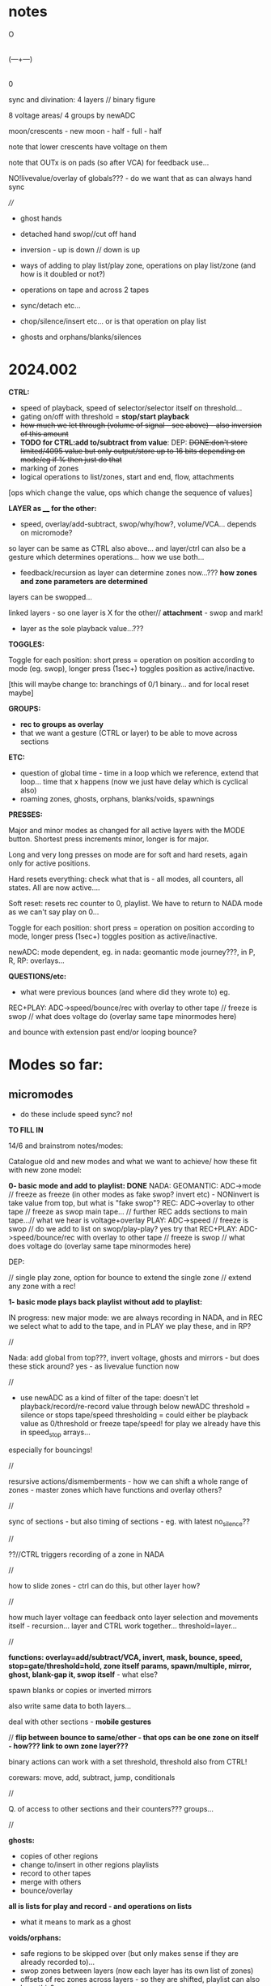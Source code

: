 #+OPTIONS: num:nil
#+OPTIONS: toc:nil

* notes 

    O
    |
(---+---)
    |
    0

sync and divination: 4 layers // binary figure

8 voltage areas/ 4 groups by newADC

moon/crescents - new moon - half - full - half 

note that lower crescents have voltage on them

note that OUTx is on pads (so after VCA) for feedback use...

NO!livevalue/overlay of globals??? - do we want that as can always hand sync

////

- ghost hands
- detached hand swop//cut off hand
- inversion - up is down // down is up

- ways of adding to play list/play zone, operations on play list/zone (and how is it doubled or not?)
- operations on tape and across 2 tapes
- sync/detach etc...
- chop/silence/insert etc... or is that operation on play list
- ghosts and orphans/blanks/silences

* 2024.002

*CTRL:*
- speed of playback, speed of selector/selector itself on threshold...
- gating on/off with threshold =  *stop/start playback*
- +how much we let through (volume of signal - see above) - also inversion of this amount+
- *TODO for CTRL:add to/subtract from value*: DEP: +DONE:don't store limited/4095 value but only output/store up to 16 bits depending on mode/eg if % then just do that+
- marking of zones
- logical operations to list/zones, start and end, flow, attachments

[ops which change the value, ops which change the sequence of values]

*LAYER as ____ for the other:*

- speed, overlay/add-subtract, swop/why/how?, volume/VCA... depends on micromode?

so layer can be same as CTRL also above... and layer/ctrl can also be a gesture which determines operations... how we use both...

- feedback/recursion as layer can determine zones now...??? *how zones and zone parameters are determined*

layers can be swopped...

linked layers - so one layer is X for the other// *attachment* - swop and mark!

- layer as the sole playback value...???

*TOGGLES:*

Toggle for each position: short press = operation on position according to mode (eg. swop), longer press (1sec+) toggles position as active/inactive.

[this will maybe change to: branchings of 0/1 binary... and for local reset maybe]

*GROUPS:*

- *rec to groups as overlay*
- that we want a gesture (CTRL or layer) to be able to move across sections

*ETC:*

- question of global time - time in a loop which we reference, extend that loop... time that x happens (now we just have delay which is cyclical also)
- roaming zones, ghosts, orphans, blanks/voids, spawnings

*PRESSES:*

Major and minor modes as changed for all active layers with the MODE button.
Shortest press increments minor, longer is for major.

Long and very long presses on mode are for soft and hard resets, again only for active positions.

Hard resets everything: check what that is - all modes, all counters, all states. All are now active....

Soft reset: resets rec counter to 0, playlist. We have to return to NADA mode as we can't say play on 0...

Toggle for each position: short press = operation on position according to mode, longer press (1sec+) toggles position as active/inactive.

newADC: mode dependent, eg. in nada: geomantic mode journey???, in P, R, RP: overlays...

*QUESTIONS/etc:*

- what were previous bounces (and where did they wrote to) eg.

REC+PLAY: ADC->speed/bounce/rec with overlay to other tape // freeze is swop // what does voltage do (overlay same tape minormodes here)

and bounce with extension past end/or looping bounce?

* Modes so far:

** micromodes

- do these include speed sync? no!

*TO FILL IN*

14/6 and brainstrom notes/modes:

Catalogue old and new modes and what we want to achieve/ how these fit with new zone model:

*0- basic mode and add to playlist: DONE*
NADA: GEOMANTIC: ADC->mode // freeze as freeze (in other modes as fake swop? invert etc) - NONinvert is take value from top, but what is "fake swop"?
REC: ADC->overlay to other tape // freeze as swop main tape... // further REC adds sections to main tape...// what we hear is voltage+overlay
PLAY: ADC->speed // freeze is swop // do we add to list on swop/play-play? yes try that
REC+PLAY: ADC->speed/bounce/rec with overlay to other tape // freeze is swop // what does voltage do (overlay same tape minormodes here)

DEP:

// single play zone, option for bounce to extend the single zone // extend any zone with a rec!

*1- basic mode plays back playlist without add to playlist:*

IN progress: new major mode: we are always recording in NADA, and in
REC we select what to add to the tape, and in PLAY we play these, and
in RP?

//

Nada: add global from top???, invert voltage, ghosts and mirrors - but does these stick around? yes - as livevalue function now

//

- use newADC as a kind of filter of the tape: doesn't let playback/record/re-record 
  value through below newADC threshold = silence or stops tape/speed
  thresholding = could either be playback value as 0/threshold or
  freeze tape/speed! for play we already have this in speed_stop arrays...

especially for bouncings!

//

resursive actions/dismemberments - how we can shift a whole range of zones - master zones which have functions and overlay others?

//

sync of sections - but also timing of sections - eg. with latest no_silence??

//

??//CTRL triggers recording of a zone in NADA

//

how to slide zones - ctrl can do this, but other layer how?

//

how much layer voltage can feedback onto layer selection and movements itself - recursion... layer and CTRL work together... threshold=layer...

//

*functions: overlay=add/subtract/VCA, invert, mask, bounce, speed, stop=gate/threshold=hold, zone itself params, spawn/multiple, mirror, ghost, blank-gap it, swop itself* - what else?

spawn blanks or copies or inverted mirrors

also write same data to both layers...

deal with other sections - *mobile gestures*

// *flip between bounce to same/other - that ops can be one zone on itself - how??? link to own zone layer???*

binary actions can work with a set threshold, threshold also from CTRL!

corewars: move, add, subtract, jump, conditionals

//

Q. of access to other sections and their counters??? groups...

//

*ghosts:*
- copies of other regions
- change to/insert in other regions playlists
- record to other tapes
- merge with others
- bounce/overlay 

*all is lists for play and record - and operations on lists*  
- what it means to mark as a ghost

*voids/orphans:*
- safe regions to be skipped over (but only makes sense if they are already recorded to)...
- swop zones between layers (now each layer has its own list of zones)
- offsets of rec zones across layers - so they are shifted, playlist can also have this?
- blanked areas - areas which are returned to 0 so we can write anew to them - new conception...

//

each section has: tape 1- each tape has -> list of zones // -> pointer to operations on list of zones...???
                       2-
//

from old playlist modes to rework for zones: P: adds to playlist and selection is within that - as in we zoom through
each element of playlist for start and end, can be recursive? adding
to itself and overwriting... how that works as it might span several
elements... and then these are all added?

//

CTRL selects when we bounce to other - threshold - other counter is running (sans overlay) or not

//

parallels rec and play zones - each play adds a zone (but where?)

//

We could pull out REC and NADA as these have no modes (but in REC we have double and other rec options, also if we reset)

as in REC we have no feedback on what we do. so it must be simple... but how we could signify a RESET there in further modes, to start again and not to add to!?

First mode (after full RESETT) is just record, no speed, and is always reset REC in this mode - but then we can leave it...

Then we change after that...

*So modes overlay and change what we have already recorded gesturally - but how can we move back or forwards through modes?? or is just fwd*

//older modes - also how we rework idea of sync of rec and overlay, live slidings and holds:

DONE5- [79]? - overlay one repeating section with different overlays REWORK mode 79, we can store original loop there(where?), and expand overlay in top bits ???*
so we store loop in bottom (so rec stays same) and expanding overlay is up to max length. decide what to do with speed but attempt as basic speed

- added but seems like playback 2 layers go out of sync TODO:this could also be exploited eg. freeze freezes/holds playback of overlay or we have 2 different speeds)*
we already have stopping/restarting with toggle here,,, but not *the 2 different speeds/how???*

- *modeX: record to both top and bottom and switch in play/overlay modes between - different lengths for each, merge, unmerge?*

- *we start to repeat say first section (or a defined island) and repeated overlay this on same tape! - overlay zone or parts of zone onto same layer*

- overlays: long and repeating overlay into one fixed section of playback (zone), loop overlay into fixed section of different lengths

* speculative/divination ideas

The geomantic figure Via, or “Way”. This figure has all elements
active, revealing its dynamic nature; its linear form resembles a
road, at the changes afoot due to time and circumstance. It takes and
transforms every other figure and force into its opposite. It is a
figure of complete change, upheaval, and reversal; it is good with bad
figures and bad with good figures, though it is considerably more
favorable in matters requiring total reassessment and journeys of any
kind. It often shows a solitary time and path, between homes, cities,
and worlds.

- moons from the top

*how can VIA be informed by concepts of AION and CHRONOS - divisibility of time/no present and all present/all depth*

- that now we have simultaneity of zones, sequential time and time of zone delay, ghost times

- divination methods, concepts of time: Franz(VF) and synchronicity-divination /Deleuze - aion and chronos
- how to implement scattering across space and time?

and from VF: 

So all these symbolic references to the meeting of those two worlds
seem to show that the world of time and the world of acausal
orderedness outside time, are two incompatible systems that cannot be
put together but are complementary. They are, that is, more than
complementary they are incompatible and we cannot imagine how they are
linked to each other, which is probably also the reason why we cannot
establish any law of synchronicity, for then the wheels would have to
be coordinated in a certain way.

The only place where the two systems link is at the hole in the centre, which means that they link in a nowhere, or in a hole.
This mysterious hole between the two worlds is in a one-sided way also represented in the Chinese incense clock.

These are the ghosts and orphans, the zones.

* HW/timing

- HW Connectors upper and lower:
SL 2X40G SMD2,54
BL 2X50G7 2,54	

- divider: 470K // another value now we have 12V

- filter: 15K and 47nF = 220 Hz (did we decide against 50Hz filter?)

- software: main divider of 24: 21 seconds recording length

- Latest all working but make sure we fix to MMBT3906 in BOM/assembly!

* TODO:

- DONEUPDATE all notes for HW, speeds and basic mode, plan of action!
- DONEre-test all VCA, noise and voltages
- DONEnew finger tests - Kaffe: triggers, length of trigger, new voltage?

- DONEnew speed mode to test
- DONEcondense and print older/newer notes/here
- DONEdefine basic HW and timing, filters below

- DONEdefine minor modes 
////PLAN

DONE- define and test basic mode: 20/2 
- *add/catalogue all modes - translate previous major modes into new scheme*
- test suggested new modes with/without minor modes
- wrap together

** minor modes in each state //these are not bits or bits as say options not binary

So minor modes define use of toggle, speed, newADC for major modes...

Nada: add global from top, invert voltage, ghosts and mirrors - but does these stick around? yes - as livevalue function now
Rec:
Play:
RP:

new: ghosts and mirrors for all:define these/how they operate

So each section can set a minormode which could also stick around - eg. NADA minors handle how we deal with voltages...

*** Speeds = P, RP

- sync speeds to top newADC or not
- 4 types speed: logspeed and logfast, + new logfast_stop and logspeed_stop

*** etc? 

- R,P,RP: to reset or not
- ALL@ sensitivity?
- RP: *overlay: extend overlay past end of recording = extend zone*
- R,P,RP: detach/unsync (how that happens - as it needs to unsync to a time - so ie. re-sync to say Freeze) - options for what freeze toggle does in certain modes
// detach is not really minormode...
detach would be to stop/start/move play/rec head... with freeze/toggle or with newADC

see: strip for overlay options there - and how those change with 2 tapes?

also as minormodes modify the major mode so they depend on this!

*** types of overlay

	    if (overoverlay==0){ //usual - now swopped for >
	      if (real[daccount]>values[daccount]) values[daccount]=real[daccount]; // only if is more than
	    }
	    else if (overoverlay==1){ // mod
	      values[daccount]+=real[daccount];
	      if (values[daccount]>4095) values[daccount]=4095;
	    }
	    else if (overoverlay==2){
	      values[daccount]+=real[daccount];
	      values[daccount]=values[daccount]%4096;
	    }
	    else if (overoverlay==3){
	      subs=values[daccount]-real[daccount];
	      values[daccount]=abs(subs);
	    }

*** older and expanding

- what minormodes we have so far? in [0]?

	//Rec - 
	
	//R+P: overlay
	overoverlay=((overminor>>1)&3); // 4 types of overlay
	overrec=((overminor>>3)&3); // types of recorded overlay 
	+overspeedmod=((overminor>>5)&1);// as playspeedmod+
	+ now it would have speeds also as play: 2 types speed: logspeed and logfast  

	//Play
	playoverlay=((playminor>>1)&3); // 4 types of live overlay
	playspeed=((playminor>>3)&1); // 2 types speed: logspeed and logfast  
	+playfreeze=((playminor>>4)&1); // 2 types freeze+
	+playspeedmod=((playminor>>5)&2);  // 2 types:  add recorded speed to real, of if real> // but this was for recorded speed only+


** CATALOGUE suggested major modes to implement and test

- DONE:xMode0:basic mode above+DONE - in testing
- *IN progress: new major mode: we are always recording in NADA, and in REC we select what to add to the tape, and in PLAY we play these, and in RP?*

most important is to have ability to rework what we just did live...
selection is key question

- use newADC as a kind of filter of the tape: doesn't let playback/record/re-record 
  value through below newADC threshold = silence or stops tape/speed
  thresholding = could either be playback value as 0/threshold or
  freeze tape/speed! for play we already have this in speed_stop arrays...

*eg.newADC sets a zone which can be defined (how?)*

- removal when not pressed newADC - again if is in R, P or RP...
- mode which removes silence...
- see 21/12/2023 below: - one tap: loop selection. next tap /next tap: add now marked section to playlist // how do we make selection? 3 taps?
----- port all previous mode ideas to new layer approach
- manipulations from notebook notes of layers and playlists
- properties of each position, layer and playlist and how these can be changed towards displacement and slippage eg. how we slip one tape across the other in RP mode
- like rehearsal and becomes active on press - hear what would happen if?
- writing over its own tape in specific areas - see islands - also overlay on itself and onto the other playback of itself
- ghosts and mirrors
- cutting and slicing/bouncing how?
- toggle recursive actions on the playlist...

** start to define new approach// see latest notebook and diary notes below // also for manual

States are: N, R, P, RP (enum)
Active position/voltage can change state and minor/major modes and undergo full and soft resets. Inactive position stays in its mode (eg. plays) until active/changes
There are two tapes (0 and 1) for each position 
x[[[There is a list of playbacks for each position which reference start and end on a tape, and which tape (0 or 1)
x[[[Rec just adds to end of tape/wrapping round until soft reset
Major modes are ported in and allow for recursive/fractal dismemberments and dislocations...
x[[[Pressing newADC in NADA zooms us into a new major mode (geomantic operation)

Each state has its own minormode +but+ and so do majormodes +apply to all states for each position+

Major and minor modes as changed for all active layers with the MODE button.
Shortest press increments minor, longer is for major.

Long and very long presses on mode are for soft and hard resets, again only for active positions.

Hard resets everything: check what that is - all modes, all counters, all states. All are now active....

Soft reset: resets rec counter to 0, playlist. We have to return to NADA mode as we can't say play on 0...

Toggle for each position: short press = operation on position according to mode, longer press (1sec+) toggles position as active/inactive.

newADC: mode dependent, eg in nada: geomantic mode journey, in P, R, RP: overlays...

////older

Minor modes // and they stay// are changed in all state... so each state adds its own options...
//NON!
N: how we handle voltages: add global from top, invert voltage, ghosts and mirrors(?), sensitivity?
R: only reset R or not on entry into R + N options // or leave that reset... // for newADc also type of overlay
P, RP: 4 types of live overlay, speedarrays
RP: 4 types of recorded overlay 

//older summary
- 2 tapes
- list of playbacks/gestures: list references layer (0 or 1): how do we manipulate list? 
- rec just adds to end of tape/wrapping round until full reset
- no recording of speed just of the effects of speed
- all minormodes: which ones stay across each state
- do we record newADC gestures?   
- activation/press per section of sections so maybe R,P, RP and M(mode sel) are not global!

** playing notes/ideas 22/2+

- hard to remember which is active or inactive ... would be nice to find a way to just be able to record one section on its own like instantly and not add to
local recording??? without active/inactive... in loop/rec mode where always records...

like mode is REC and local toggle starts and stops that (instead of active/inactive) but what of minormode and mode changes which depend on active/inactive

- DONEfull reset should work regardless of active or not and resets to active...

- how to say keep a steady offset overlay... (would be like freeze but...)

- to be able to kill one section - erase/reset only one part (i guess through not de-activating all - *shortcut to activate/deactivate all???*)

- minormodes seem to work - test again

** finishing 1/7+

What we have so far:

- Infrastructure tested:

- R_basic adding, P_basic
- sensitivity on micromode

- Modes we have:

uint32_t (*Nfunc[2])(uint32_t d, uint32_t V_options)={N_basic};
uint32_t (*Rfunc[4])(uint32_t d, uint32_t V_options, uint32_t* R_options)={R_basic, R_addlodges, R_addlodges_nosilence, R_addlodges_silence};
uint32_t (*RPfunc[2])(uint32_t d, uint32_t V_options, uint32_t* P_options, uint32_t* R_options, uint32_t RP_options)={RP_basic};
uint32_t (*Pfunc[2])(uint32_t d, uint32_t V_options, uint32_t* P_options)={P_basic};

- To implement:

- Questions: 

- of complexity of micromodes per layer/mode, of active/inactive... more playable scheme...
- *of levels of feedback (via. playback) and dying out in feedback (with some overlayRP): but if we say have no_silence overlay/rewrite in RP???*

* diary notes

Abstracted-> a series of processes on incoming voltage subjected to ctrl by voltage...

TODO/general July 2024:

- re-test all infrastructure
- test active/inactive and: modes, micromodes, layers, options per layer and per mode
- test new R modes - leave and come back in, overlap length

interface notes:

N/R: no feedback, manipulate R lodges. Q of entry 
RP/P: P lodges, R lodges. Q of entry 

levels:

toggle: swop/reset
toggle+modifier: state(N/RP), mode, micromode [mode/micromode->advance]
toggle+CTRL: params on zones -> P or R zones
CTRL+modifier: ???  CTRL is local to 2 sections - can also be micromode/mode advance or params on zones...

- access to each individual section / active/inactive or just 2 states N/R, RP/P
- groups
- multiple layers and branches (we have 2 and 24 lodges)
- modes and micromodes per section (and micromodes per layer?)
- how we can define control
- attachments for ecah lodge

////////////////////////TODO:

- DONE:can we genericise reclodge and reclodgeRP?? Q of end and realend... and RP in general*

eg. P is:     
// copy in rec zones to play zones  // or we can have new play zones...
// swop layers
// playlodge
// deal with what is output

R is in general:
// swops
// specify lodges on entry
// reclodge

RP is: 
// deal with prev lodges on entry
// copy in rec zones to play zones  // or we can have new play zones...
// swop layers
// playlodge
// reclodge
// deal with what is output

** 12/7 // 13/7

now we have reclodges and playlodges to save memory...

DONE?/TEST?TODO: break up reclodge so is not inside R_addlodge_silence: if value>

- added attachment function f[dacc].rl[0].lodges[y].function - we need to set and reset this... // can also be used for playlodges

DONEbut where do we set this - in addlodge, extendlodge we pass in function

so each lodge also has // see notes:

speedfrom/speed for playlodges only
overlaytype? at the moment overlay is micromode for each section/layer
bouncefrom->just for rec lodges???
currentval -> used for speedfrom and CTRL via lodge is assigned in playlodge and used in playlodge for eg. speed...
attachment function and attachment linkage... eg. function uses incoming value or currentvalue of lodge X

+ value --> parameter of a zone/lodge (is this outside the lodge)

[in CD we have attachment? how? matrix of settings...]

///

*what if we enter RP with no zones?*

///

*functions: overlay=add/subtract/VCA, invert, mask, bounce, speed, stop=gate/threshold=hold, zone itself params, spawn/multiple, mirror, ghost, blank-gap it, swop itself* - what else?

which "functions" belong to playlodge, reclodge (or both)?

playlodge: speedfrom, what is overlay (live?), gate, zone params

reclodge: bouncefrom (which zone/layer, if not), gate, zone params, mirror?

and functions which belong to adding of lodges: spawn/multiply, ghost, blank

where does swop_itself belong?


** 10/7

- DONE/test: abstract out eg. add_lodge to functions // but still too complex,,, to divide add_lodges and rec/play lodges -- and functional attachment

eg. trial code for: zone X has its speed from zone Y CTRL layer (playlodge) - but we split V and CTRL in playlodge...

and can be CTRL live or layer....

*or no attachment and is just current value ???*

add/subtract/VCA/invert - is in overlayx,
speed: and what of speed that we play back CTRL
stop/gate/hold: flag? - option or function... eg. if VAL>LOWVAL return 1 for start/stop, or just return 1 always plays


feedback of zone params: interior to function

is this in playlodge/reclodge - where we get these parameters from?

////
 
how to abstract out interface and abstraction/function (for a generic voltage processor)

- outline functional attachment??? eg. zone X bounces to zone Y

list functions we have somewhere/above:

*functions: overlay=add/subtract/VCA, invert, mask, bounce, speed, stop=gate/threshold=hold, zone itself params, spawn/multiple, mirror, ghost, blank-gap it, swop itself* - what else?

spawn blanks or copies or inverted mirrors

also write same data to both layers...

deal with other sections - *mobile gestures*

// *flip between bounce to same/other - that ops can be one zone on itself - how??? link to own zone layer???*


//

- *CODE/TEST: enable global/local - if we press one of middle buttons during/simultaneous local toggle*

see latest notebook notes - to test presses

** 9/7

- refine/define swop: masterL - as what is played/recorded to lower/upper

why is so confusing

LOWER: layer[0] zones - play/rec as V
UPPER: layer[1] zones - play/rec as CTRL 

so what we swop... is value (V/CTRL), or which is written to lower or upper.

---> how this could work? write test code for this...

if mode is held  heldon> && we are past LOWVAL - write test code: 

if (heldon && helder>8 && real[d]>LOWVAL) values[d]=4095; // working...

//

so if we have say section x active with >LOWVAL then a press on mode will inc mode for that section.. (what of micromodes?)

- that need to figure out what middle buttons do vs. toggle also and V, CTRL, layer2:

toggle: state (N/RP), local reset (short, long) ???

///length of X or simultaneous press propels through micromode/mode for each state/layer

CTRL/layer: advance/speed etc...

  O - was mode...
O   O - left right markers??? - branchings???

- *what we need: independent controls for state, mode and micromode (toggle), reset (all, soft), swop layer, selections of zones, params*

- Q. of latest notes on branches: branch of mode [NR//RP], branch of changing params of play/rec zones (add to, remove, change params)
- scheme above will cause V or CTRL jump to render active!

//

- *bounce to own layer, bounce to other and swop at some point*

////TESTS/DONE:

- DONEcheck logic of layer swop. - rewrite these like addlodges for each layer in turn -finish layers where necessary*
- DONE*split reclodge
- DONEsplit playlodge per layer,.,,*
- test RP with eg. no_silence ops - is now an option for overlayx
- DONEreclodgeRP with option to extend that zone, or to shift delcnt around - extension is tricky with delcnt pointer..???*
TO TEST: extension is only if we set end: eg...	if (rec[1].lodges[x].end==MAXREC)
- DONEand pass in all -> reclodge/playlodge eg.swoptype, overlay function -> options
- TESTfix/test overlap also as passed in or as option to extend end/realend??? (as long as is not MAXREC)

** 8/7

*New scheme for 2 major states: 0[N/R] and 1[P/RP] - so (nearly) always recording in 0... - new file..*

0 is kind of inactive but we have major and minor modes there: minor for voltage and type of overlay, major for record types (none, silences etc)

- binary branches to work down...

- define ideal situation and options...

** 4/7

- FIXED:trial silence again

** 3/7

- *idea of overlay smear - CTRL>threshold = hold value on entry ...*

TODO:

DONE/tested: check delcnt and realend - with other rec opts - with silence doesn't work - so only delayed/unsynced one - simulate*
working i think in test5 so to port over*

- DONE/TESTed: fix swopping in reclodge - 2 options... playlodge just swops values...*

- swop values we read or write to
- swop lower and upper... so lower can be layer 0(V) or 1(ctrl) 

DONE/TODO: RP needs re-work with playbacks as options:

- PLAY: playback at speed with live overlay or: playback what we will record = overlay of RECpoint and live overlay - *but that will just be last zone as we don;t overlay them*

- bounce rec: either of those above... - so 2 bits total for all options...

DONE:should RP_options be per layer?*

////

** 1/7 // 2/7 - to finish and test all infrastructure

*- DONE/to test: fix passing in of mode options PER layer*

- DONEsimplify swop on playback... - is just which sample is which...*

DONEbut swop in REC is more complex and can also be just swop which value is written where - but...*

- DONE:New overcnt for where we leave off after over-run

// DONE and seems work so far... TODO: rewrite playlodge and reclodge (as playlodge) and both now just use delcnt/t only:*

// DONEcheck with reclodgeRP, add extra layers and check rest eg. new overlay

DONETODO/TESTS:

- test basic R,P and RP (test clicks, fast and slow speeds, overlap and length)

TESTED: overlap/ *length of overlap=18 seconds*
- DONEadjust all sensitivities in RP/overlay

///

- test and list micromodes so far each mode/state (per active section, per mode and per layer)

V: just sensitivity TESTED

R: 

R_options[0]=f[d].minormode[0][1]&63; // 6 bits  2bits overlay ctrl + 2 bits x2 for 2nd tape overlay options 

//WAS:at moment we just use 2 bits and skip first 2???

2 bits of overlayx of live value on already recorded

P: FIXED

//checked P micromodes

1st bit: reset play to beginning on entry
f[d].playspeed[0]=(P_options[0]>>1)&3; // speedarray = 2 bits
tmp=overlayl(tmp, pp, (P_options[f[d].masterL[1]]>>3)&3); // overlay of live value! TOFIX
if (f[d].masterL[1]==0) sample=overlayx(recordings[d][tmpx]&TOP, sample, (P_options[0]>>5)&3); // deal with overlap of zones in one layer DONE

RP:

RP_options=(f[d].minormode[0][3]&7); // RP: overlay of live onto rec layer 

////

To test:
DONE- modulations of incoming voltages with REC
DONE- speeds with playlodge and multiple zones

- check all overlay and overlayx micromodes

*RP overlays seems odd...: as we playback at speed with live overlay but can have different overlayRPs on what is recorded and then played...???*

*confusing as we use overlaid live for different things - maybe no live overlay...*

*overlayRP: 4,5,6 don't really work as loop dies out too easily... also this will happen more with real CTRL...*

** 26/6

- FIXEDfixes and fine in simulation but still clicks in all speeds

** 25/6

fix: clicks at 1.0f and high speeds in playback??? - in test4.c playlodge has speed issues with more than one lodge TO FIX!*

- now clicks with basic speed...

- resolved a bit in test4.c for 1.0f but still speed issue - must be in playlodge - see how it sounds
- DONETODO: port in new bits//test speeds faster with extra zones

///

DONE:test//Fix swop layers as messy: implemented fullswop (was already in RP but have micromode for RP:

*TODO: swop P, swop R, swop both...*

we have: which layerzone list, which value, which upper/lower

permutations:

zone value lower/upper
0    live  lower 
0    ctrl  lower
0    live  upper
0    ctrl  upper

1    live  lower 
1    ctrl  lower
1    live  upper
1    ctrl  upper

8(3 bits)

At the moment we have:

R: f[d].masterL[0]

0: we use layer0 zones to write live to lower
1: we use layer1 zones to write CTRL to upper

layer0 is lower, live
layer1 is upper, CTRL

/* // swopps
layer1 is lower, live
layer0 is upper, CTRL
*/

then swop:
1: we use layer1 zones to write live to lower
0: we use layer0 zones to write CTRL to upper

layer1 is lower, live

so live is always lower

//altswop
1:use layer0 zones to write CTRL to lower
0:use layer1 zones to write live to upper
*so we just swop what is written to which - TODO as REC option*

//fullswop
1: we use layer1 zones to write live to upper
0: we use layer0 zones to write CTRL to lower


/////

P:

0: we use layer0 zones to read live from lower
1: we use layer1 zones to read CTRL from upper

then swop // different swop from rec one!
1: we use layer1 zones to read live from upper 
0: we use layer0 zones to read CTRL from lower

// altswop
use layer1 zones to read CTRL from lower
use layer0 zones to read live from upper

// fullswop we have I guess

NOTEbook notes:
- could be interesting to copy or overlap list of zones across each other eg. copy list of zones from one region to another 
- function to find which zones are within a region // other helper functions
- define blocks which are not overlaid
- mobile blocks
- split of layers so eg. one layer has say 3 zones defined by CTRL threshold and other has 1 zone which is continuous CTRL we used ...

** 24/6

DONE:Fix peak thing with BOTS as means that overlay can reduce things...
DONE:Re-organised overlays, some fixes...

overlayl: overlay of live value
overlay: for CTRL and CTRL layer no solo
overlayx: solo for reclodge and playlodge layerings
overlayRP: for RP live recorded overlaid onto rec

TODO:
- *Test all below and basic states, micromodes, speeds etc.*

Tests:
- DONEXXlayerswop/in NADA we have freeze: fixed
- DONEXXRP mode - should overlay? NOT! we need there new RP_options and reclodgex

//
*now we have overlayl function which is for CTRL layer overlay - test with finished layers*
//

- *list overlays for each state!*

P: overlay of livevalue on playback, possible overlay of layer 2 on 1=overlayx //types of overlay/block/mask?
R: overlay value on what is there -> overlayx in reclodges
RP: as above. Q of what overlay is recorded/bounced// from/to

*overlayx has solo and is used in reclodge (overlay on rec) and playlodge (layers overlap)*

- questions of attachment and functions to resolve... also *how attachment works with swoppage...*

attachment of a function or by kind of slots? eg. speed slot: zone x on layer y... but don't have to fill all slots

also things like bounce as function. bounce to all current recording layers or assign layers (if we want to bounce to own layer)

*Some functions are in overlay. some more complex eg.threshold=stop-play*

Notebook notes:

- DONEas default in reclodges:RP default as overlay - but this needs to be done in reclodges* // types of overlay
- CTRL and CTRL layer can also be used for threshold=swop_layers and thus recursive
- list all such operations.

*Manipulations of zone parameters:*

as functions: ghost, spawn, mirror, gap, sliding and absolute/relative adjustments (relative to what?)

vs. *Manipulations of layers:*

speed, overlay (add, subtract, invert, VCA), swop itself, bounce to/from, stop/start

functions:

- spawn or mirror a (new) zone...
- use this parameter to change the start point of a zone (and if end is before?)
- as the speed of this zone...

Q. is zone y does this for zone x - how that attachment and designation works???

*real relative time // tape time*
- offset          //  start
- delay          //   end

*Trial functions or just parameter attachment*

eg. how do we trigger a function - at a threshold for a zone???
- we pass through at CTRL speed as a depth of the sequence of zones ...

CTRL (zone possibly) as a zoom through params and stop - speed through, absolute value, relative...

** 20/6

*Define/all infrastructure to test and catalogue... and move on to next stages...*

- CTRL and layers can manipulate:
- layer parameters such as speed etc. - or is that not playback params
- zone parameters such as start and end. ->recursion

Modes
Micromodes
Active/inactive
States/modes of operation: N, R, P, RP
Resets for active - soft and hard (do we ever reset all values?) - now in resett! *to test*
Zones and layers: parameters of each... each layer has a list of zones...
Groupings (TODO)... /of/ Sections..
CTRL and voltage - how to express those?
Second layer as control or overlay layer... (define the masking)...

TODO:

DONE/TEST - implement micromodes per layer (and per state - but states have different main layers:
DONE/TEST - implement basic RP mode: just write/add new values to existing lodges, playback existing lodges (do we check that there are)...*

//and sensi has no layer -get rid of livevalue...DONE

- *FIXING layerswop but need to test*
- Note that R and P are only ones which have micromodes per layer (N and RP don't have as there are no layers there)...
- *check speeds with playlodge thoroughly*
- *re-test all new R modes and also leavings, overlap etc. test incoming voltages and modulations* 
- *test all micromodes in basic modes*

Notes:

P and R: rec/play zones // define and manipulate zones

RP: no overlay, overwrite/extend // overlay/extend // bounce // define zones or parameters of zones (play/rec zones)

** 19/6

NON: //For NADA we can have add rec zones on no_silence and CTRL...

- DONE:record silence gap as offset - to test R_addlodges_silence FIXED + TODO: add leaving function thereDONE

NOTES:

- realtime recording with CTRL and threshold - with/without silence=offset - use CTRL playback also to define these zones

split to resolve between: define zones, record/playback zones // in R, P and RP!

- define precisely the timeline of each zone: offset, delay, lenth=end-start

eg. if (f[d].pl[f[d].masterLP].lodges[x].delcntt>=

(f[d].pl[f[d].masterLP].lodges[x].offset+f[d].pl[f[d].masterLP].lodges[x].realend+f[d].pl[f[d].masterLP].lodges[x].delay-f[d].pl[f[d].masterLP].lodges[x].start))
f[d].pl[f[d].masterLP].lodges[x].delcntt=0;

offset
delay (offset+end-start+delay)
length= end=start (= its ref into the recordings)

Remember to add offset if we wish for silence in leaving func:

if (tmpx!=0) f[d].rl[f[d].masterLR].lodges[tmpx].offset=((f[d].rl[f[d].masterLR].lodges[tmpx-1].offset)+f[d].rl[f[d].masterLR].lodges[tmpx-1].realend)+f[d].rl[f[d].masterLR].lodges[tmpx].sil-(f[d].rl[f[d].masterLR].lodges[tmpx-1].start); // this is for playback

** 18/6

-DONE! TO TEST* FIXED in test4. but need to to implement: We need to reset cnt and delcntt in play - so play always starts from beginning... why/how to fix ???*
- do we want to abstract out rec and play zone lists or keep as is??? question is adding of new zones... or use rl's delcntt
// and get rid of list passings
- DONE:option to reset all playing list counters as we do now in 002.c

TODO: 
- test all new R modes which should now be fixed...
- rec mode which doesn't just add zones or extend zone: looping rec
  (but either need to have rec set already or set rec zones and loop with CTRL) -> list of x looping zones to set one after another...
- modes for manipulations of rec and play zones

** 17/6

TODO:

- DONE:mode: each succesive rec mode adds one zone
FIX: NOTE for all:   f[d].ind=1; // recording TODO: this will need always to be per layer and also for leaving functions*

- DONE;added-leaving functions// DONEto test - also re-test R_addlodges_nosilence*
- DONE:record silence gap as offset - *to test R_addlodges_silence
- DONE:as overlayx = how we playback overlapping zones (nature of overlap?)*


///
- new RP mode to work on - and define possibles here for RP: skew of timeframes of R and P
- add second layer in playzone
- trial attach function to zones

////

- keep NRPRP scheme
- which layer we bounce to (from which) if overlap?
- what we record to each layer eg. if we have /one/ playback value what do we write to both layers... [or is per layer? spcify bounce as linkage?)
- copy R->P zones
- all as operations on zones

- DONEnull end function to implement...
- DONEnumlodges is now 24!

** 15/6

- *XXXXX bounce cannot bounce to 2 overlapping zones* - so we need to specify or just catch this...

** 14/6 ***

NOTES:

*Two definite tasks: define zones, play from/record to those zones (can be seperate or at same time?)*

- CTRL defines a zone, recorded CTRL defines a zone // function=define a zone

- function attachment: function attached to zone X , zone X does function on zone Y, but a zone is a set of values...
[is this like a macro? scheme macros...]

- ways of defining rec zones. play zones using CTRL

Q. of how much "feedback" to our actions we have:
eg. RP: 
1) just rec to zones and play zones (no overlay - so just write fresh which was micromode of overlay/erase)
2) overlay (add/subtract etc. according to micromode)
3) bounce playback one zone to another - is that a function?
4) manipulations of zone parameters

but we have R and P lists of zones - each with 2 layers...

In R and P we can also have zone manipulating parameters of another... what are parameters of a zone?

// - are these defined as major modes now?

** 13/6

TODO: 

////

- First mode should add one zone (but every time we enter it) - or extend the very last zone...?? or just the one zone...
// DONE-to test! we need to resolve this... if number of zones is zero do first one, otherwise we extend the last zone??? trial

- DONE/fixed and code ported to 002.c  -> simulate latest rec zones code

but only plays last zone or one only - and with playlodge in simulation is scrambled - as rec mismatches play with delays*
maybe we need to write a playlist at same time - or we use flag in reclist*

FIXED in test4 -> TODOportDONE - DONETESTIT-wierd and also TODO:fix on exit from rec we close the last rec*
DONME-to test-how to register leaving the rec function - did we have this before... but will need to add leaving functions*

////

linkages/functions: speed/stops, block/mask, overlay, mirror, set a new zone, set itself or opposing zone, spawn a new zone, kill a zone

corewars...

notes:

- RP possibles: no bounce, add to rec zone list only, overlay on zones, overlay and extend
- N: rec one: add to it, rec on no-silence - what CTRL does in N?
- R: add to reclist
- P?

Mode on top, micromode right, N>R>P>RP on left - and all have speeding through --->

*reclist:* 
- live adding to rec list of zones + rec in progress - in sequence so we don't overlap. last delay is always in future
- rec to fixed list of rec zones
- changing rec zone list as we rec to it

*zones:*
- defining list of zones
- zone parameters and linkages - real time and fake time of the tape
- layer 1 and 2 - also ctrl defines new type of rec zones - CTRL defines 2nd layer as in 1st new mode
- what kind of things we want to do with zones: use them as CTRL, as overlay, extend zone in RP

*how can zones and code become dislocated/dismembered code [by] hands - macro dismemberment*

layer 0: value
layer 1: CTRL/overlay - and can swop

** 12/6

Describe methods so far!

List of what we wanted to achieve with modes!

TODO: 
- DONEadd fractional increment in play... will need floats // where do we get speed from? can override...

- DONEabove-adding new zones in rec to trial: is that R mode - when we have a
  press we add that zone until we release.. add succesively with no
  delay, and add offset/delay to prev entries

//notes:

- *question of passivity/brainstorm approaches eg. in NADA, CTRL triggers recording of a zone,,, still Q of modes!???*

That N/R and P/RP are somehow divided - as the first two have no playback or feedback in a way

maybe rework RPmode knobs - major, minor, state and held length on all speeds through each

- what was earlier feedback/RP schemes? how do we achieve earlier modes with our new scheme?

- overlay or add to end of rec

- how we add to list of play zones?

- what we need to change when we add to rec zones (offset, delay?)

- add open-ended rec zone as in first one to check out

** 11/6

/////
- still odd on fast reset but how to resolve (strip down) - resolved a bit with priority
///

- *one set of values can shift/slide the other set of zones*

- if we have: offset and delay (delay as time of main looping) then
  for a sequential list if we add a zone then we add (length+offset)
  to each entry before that (as length of main loop increased)

*TODO/DONE/notes:*

- DONEtested zero point (>40) which doesn't seem to be effected by sensi setting (0,1,2)
- DONEtested all timings and seems fine...
- DONE: trial no interpolation in slow playback 002.c - we can work with this
- DONEtry zone list at static speed + solutions from notebook for no/interpolation - *now we have no interpolation*
- DONEfix new rec zone list with offset and delay - default is we just extend the first zone...
- DONEremove playlist and implement play zone list (start with basic single zone from rec) - *needs second CTRL layer still - is that a function, attachment?*
- DONEadd new overlays and test all micromodes:
- new overlay micromodes for:
-- gate/threshholding which stops play (of a zone?) - *so is more a function than overlay- how we can integrate that? overlays as functions*

or overlay function contains the playback... *or we just stop play with speed as 0.0*

-- DONE: 1.0f float VCA - TESTED - need more overlays there for 3 bits =8 (we have 5)

///////

- where are overlays happening???

-> livevalue: what it says...
-> overlayx: in reclodge to overlay onto tape (what was there?), option to erase value 
-> overlay: overlay of CTRL for other layer in Recbasic, overlay in playback for livevalue...

*so we need overlay as functions for playback - test linked layers... CTRL as global speed or overlay function???*

///

Questions:

- how we do speed per zone... is there speed from CTRL or from layer, and do we have a global stop of playback???
- how top have CTRL layer as a set of functions, and how overlay can be a function which can stop a zone playing???
- zone has values and a functionality...
- add linkages

- *how we have speed as layer - speed within playzones? again another function of a zone - attachment?*

** 10/6

- *major layer is voltage, other is ctrl/overlay! but when we have multiple overlapping zones: we add that overlap then take action*

+_trial list of play zones and abstract out layer access (eg. pass layer list to play):+
- +but we need to take care of speed and wrap around - how we advance in that case//fractionally+
+- pass list of zones to play function (so can also be rec list)+
+- also for rec zones is not really sequential as it loops (looping zone vs. once through/sequential zone)+

new notebook notes:

*global/local speeds, speeds as layer, as CTRL???*

- how much layer voltage can feedback onto layer selection and movements itself - recursion...
- abstract out layer access to help with swoppings (so is not fixed which one is lower and which upper)
- each mode is a kind of game or method of divination

- Q. of modes per state (NRPRP)? or not // given question of mismatch mode 0 (one zone) -> slidings etc in other modes
- tape time/delay time/real time

- do we need all those counters when we have counters in each zone?
- slidings of zones can be: change start point on tape, change delay (when we play that part)?

time on tape// recorded time vs. real time

- possible new model with a single zone list for all sections (zone has section etc), all simultaneous and abstracted out completely (so just values)*

- CTRL, VOLTAGE-V, RECV, REC CTRL: CTRL is control and/or records to other layer (CTRL or overlay layer), voltage is overlay

*can control be just a kind of overlay?*

- auto cutups?
- global time scales or fake global????
- one layer on CTRL layer can mask the other
- bounce one section to multiple others - 
- spawn zones (like in corewars? how much we go in that direction?)
- *key question is control of zone parameters*
- *soft reset removes all zones*

CTRL as _____ eg speed
minor layer as eg. mask

how we select this and what if both are used?

*CTRL is a gesture which governs zones depending on mode - sliding of zones, attachment of zones*

how do we (not) control it?
what are the functions and parameters that need to be (not) controlled

if we say: zone x on layer1 is played back with speed controlled by
zone y on layer 2... (or layer1 is always playback and 2 is ctrl but
can be swopped)

Q of attachments - is this same as linkage? as a modus. eg. each zone has a function, a ghost, a multiplier, a spawner...

TODO:

- +draw/print new layout+ and work on this towards manual layouts
- list all overlays//- list of what CTRL can do? and CTRL/layer functionality - how much feedback we can have here?

do we define one layer as always CTRL/overlay? is control just a  kind of overlay?

- list what we want to achieve with modes - eg. repeating islands, feedback and recursion
- DONEtest zero ADC + increase max number of zones - where is set? 
- DONEtrial list of play zones and abstract out layer access (eg. pass layer list to play)
- DONEdraft second mode with zones - start rec on touch - or this as first mode: plain rec vs. zone list?
- consider new simultaneous model above...
- list overlays and CTRL/layer functions and test/play these
- list major mode and resolve zones and questions
- implement and test major modes
- HW ordered/jlcpcb
- manual -> set of cutup riso prints for hand colouring


** 7/6

- no gating but just start/stop gate - but we can maybe implement gating we talked of as a kind of generic overlay

- attachments of functions to zones... and links between zones, eg. this zone is the speed function for that zone...

- sliding of zones... tap and slide, tap and do something (how to tap? on newADC - define gestures but how do we recognise or genericise these?)

USE CTRL to slide, link, attach - but need kind of tap thing...

or just slide with ctrl as we play through it?

- what CTRL does in NADA?

- each mode has another concept of time... time as the constrained time of the loop length, repeating...

- copy zone list from say rec to play, copy a portion of the list, the time of the list...

- recursive actions in RP

- swop between zones (that is now about zones and not layers) can be live and sequential writing form one to the other or...
[question now of one list of zones which refs a layer or list of zones per layer?]

** 5/6 6/6 - +new scheme to remove R,P,RP and N - to use active and inactive+

6/6 revert to old R, P, RP, N scheme //and also keep timings and layout *RE_TEST*

- as we want to be able to deal with zones in R and in P

zones can be marked with CTRL

////

- DONEtesting test4.c and new 002.c - added delay code for zones/lodges and fixed overlap code

each layer has its own zone list - added linkage in code... but linkage defaults to zero= *fix - to indicate no linkage*

Note that *delay in zones for length of prev zone means we can have sequences*

- *zones* how playlist can also have overlaps? so that it is not sequential: same as zones with delays too? playlist become play zones (same format)

now we have same zone scheme for playlist - but is 2 sets per layer... one of them is the parameter!

*XXXXXXXXXXXXXXXXXXXXXXXXXXXXXXXXXXXXXXXXXXXXXXXXXXXXXXXXXXXXXXXXXXXXXXXXXXXXXXXXXXXXXXXXXXXXXXXXXXXXXXXXXXX*

** 3/6 + to try to finish// notes overview...

*How to implement new scheme below: sequences of manipulations, other layer (and CTRL) as parameter, overlap playlists, access other sections, groupings and sync*

** 16/5

*Notebook notes:*

prev:
- multiple zones across layers
- how we can record to multiple sections/groups?
- how play can overlap? as zones also with delays

new:
- how zones and layers work? linkage. eg. we want this zone on layer 2 to be the speed for this zone on the same or another layer...
*linked zones* - but that is more about playback... Q of playlist and zones
- rec can also be sequential, play can also be overlapping

?list of: real time eg. 00. in, out -> now becomes delay, length if any, layer/section, linkage

how to deal with any linkage if we swop layers... (link is both ways?)

Q if we go for timing (global) or just have say number in sequence like in playlist, and same number for simultaneous...

- mobile gesture is about VCA/volume but also about *attaching* voltage or gesture from one section to another - *mobile gestures cut up*

-> gesture/voltage <- control (also a gesture so recursive) - eg. VCA of a voltage, movement across sections...

- attach one section to another - press first then second within x seconds... or near-simultaneous press...

*Field of events and coincidences - synchronicity:*

- a programming scheme to mark these
- to link sections (microcosm) as zones. -> relations over time...

//////////////////////////////////////////////////////////////////////////////////////////////////////////////////////
//////////////////////////////////////////////////////////////////////////////////////////////////////////////////////
//////////////////////////////////////////////////////////////////////////////////////////////////////////////////////

** 1/5 - last code was here _001.c

- what is other layer in basic rec that we have??? overlay CTRL on voltage ---> when should just be CTRL???

** 30/4

- added individual counters so speedsampleplay accesses any of the sections and keeps count... also added to some of playlist code
- *other layer can be: speed, overlay/add-subtract, swop?, volume/VCA... depends on micromode?*

** 29/4 

- minormodes and sync
- groupings
- DONE:TODO: add safety to all reads and writes
- // *DONE: to test* //abstract out access across all sections: but then we need individual counters - array of counters for each section
- major modes defined
- Q of simulation!

*past notebook notes:*

Key - to throw down a figure, a gesture across the board
- to throw down a set of rules
- a figure or set of figures which follows a set of rules

*mobile gesture:* gesture is mobile...

eg. gesture which is a "series of voltages over time" can move (dependent on voltage ???ctrl?)

*CTRL voltage determines amount of recorded voltage there* - manipulation of properties of *"series of voltages over time"*

*how to set parameter eg. speed of playback and jump to next mode? new scheme*

- parameter of how much we play back (like volume or VCA of the gesture) rather trhan speed/as well as speed, both!

+ logical ops, start/stop playback etc...

*micromode = +add/-subtract / for gate/VCA/thing also*

- operations on sets of recorded voltage/playback/ by CTRL/by TOGGLE:

by CTRL:
- speed of playback
- gating on/off with threshold (also/or stop/start playback)
- how much we let through (volume of signal - see above) - also inversion of this amount
- DEP:TODO:add to/subtract from value*: DONE:don't store limited/4095 value but only output* store up to 16 bits depending on mode/eg if % then just do that...
- logical operations to list

[ops which change the value, ops which change the sequence of values]

by TOGGLE:
- swop operational layer
- gate/hold but keep playing (how to record that stop/start/gating and be able to speed it up/slow it?)

*a framework which allows for these sequences of manipulations!*

- how to have different speeds for each zone (but zones are in rec, not in playback...) can playlist have overlaps, multiples and how???

*Q. also of zone and its double/other layer which might be speed - say: differing zones for each param*

rec: zones
play: playlist and operations

** 18/4

Notebook notes:

TODO:
- minormodes and sync
- *groupings* (use active/inactive as grouping, also VCA and voltage sync maybe as minormode - more about subtracting one from the other)

that certain modes can operate on active voltages/areas/sections as a 'group'

- add safety to all array accesses

- abstract out access/play to any section - so then we need array of counters for each section - counters to other sections...

each section needs array of counters etc. into others... TODO: maybe refactor layers and playlist, lodges in layers - they are???

- majormodes defines - past modes also
- Q of simulation... how, eg. test adding to playlist, play of playlist...

- shih diviners board - rotation of one wheel across another for example...
- crystalline fragmentation/cutup/disembodies/throw of figures across the board/ throw of gestures


** 11/4 ++

- now lodge just has start and end, no length... so just loops around start and end - TEST/DONE:TODO: fixit
- second set of options in R_options for 2nd layer overlay: DONE but makes for 6 bits on R_options *TO_TEST*

DEFINE overlays:

N: livevalue opts
P: livevalue and overlay
R: overlay of CTRL and overlay on what is on tape (for each layer so x2) 
RP: as P_opts and R_options above - but no CTRL overlay (as CTRL is used for speed) - added RP_options

** 10/4 ++

recent notebook notes...

RP/R: stations/zones
P: playlist

orphans and voids

*ghosts:*
- copies of other regions
- change to/insert in other regions playlists
- record to other tapes
- merge with others
- bounce/overlay 

ll is lists for play and record - and operations on lists*  
- what it means to mark as a ghost

*voids/orphans:*
- safe regions to be skipped over (but only makes sense if they are already recorded to)...
- swop zones between layers (now each layer has its own list of zones)
- offsets of rec zones across layers - so they are shifted, playlist can also have this?
- blanked areas - areas which are returned to 0 so we can write anew to them - new conception...

8 sides, each has state, each state has minor and major modes and active/unactive state
CV/VCA share CTRL_CV

TODO:
- recheck startup again and again... sometimes on very fast reset...
- clear up questions/TODO below

+ do we really want overlay in live value with top/lowest anymore? possibly not but leave as is*

- helper functions to code: eg. making marker points, access to other regions/recordings/sections

---> playlist is independent of a section... free!

//how to make more of a connection between zones and playlist - also if/how rec zones overlap

eg. if we record to 2 overlapping zones what happens - depends on overlap??

rec->play as a circle/cycle...

- decide on majormodes: notate previous and planned modes for TODO, how to get there...
- fix on micromodes - we have sensitivity still...

** 3/4

- +on repeated starts sometimes fails start - was this always the case??? tried with delays in main and moved main reset but doesn't fix it...+

DONEclear up R_options and all as is confusing with overlays, *TO_TEST: DONEstill RP_opts TODO

- messy abstraction as just farmed all out to functions now... needs to be more generic zone handling...
- RP implemented but needs more tests and all options

** 29/3

- DONEbasic rec and play seems to work - test rec adds to..
- reclodge now has 2 values for each possible layer...

DONE +TEST: added swop now, and rec of ctrl overlay to other layer...+

- TEST adding to playlist with option: f[d].playlistm - still need to finish add to playlist on swop and leaving
- TODO: basic RP mode: define it from before:

// REC+PLAY: ADC->speed/bounce/rec to other // freeze is swop // what
does voltage do (overlay same tape minormodes here) - see options for
end of other layer...// and for stopping

** 24/3 

- draft of basic rec and play to test - but some lose ends eg. playlist and swopping of layers is a bit odd/// RP TODO

** 20/3 +++

- new codebase now 001: 

*generic playback: DONE/to test* 

//how we deal with playlist: play from playlist (there is none), add or not to playlist: when??? only on swop or on leaving only:

- if nothing in playlist rec will create the first one... so we always play from playlist
- testing in test3.c - should we loop back to start in playback or??? - depends on length 

play options: not to play playlist = playfull=1 (but keep old playfull - how that works when we need to inc it)

f[d].playlistm=1;// adding to playlist
f[d].playlistp=1;// play back from playlist

TODO:
DONE- we should add to playlist when we hit the length but there should be an option to add or not..???
DONE - option to loop playlist at a certain point (eg. change playfull - permanently?) - pass full to speedsampleplay

*TODO://add recording (zone list): trial

- starting to replace layers with zone list

*ZONES/lunar lodges:

- zones/ghost zones/limits/loops for layers eg. redirecting to multiple zones (how to tag these)... always rec to a zone...

new idea of zones (also lists of zones?) crossing a way across/through a zone. that in mode 2 we also define a certain kind of zone*

// so zones allow things to become more generic...

define generic operations like set a zone, play at point and overlay, record to a zone (on layer x), operations on zones, expand zone

- assign function to a zone, temporary zones
- stacks of operations????

recording to a list of zones = simultaneous* (we record the same to
each zone).. function. record_to_zone - but fits with different notions
of time as the playlist is successive and this is immediate but is in
the future - the to-be-played-back

- +does the zone list thus replace the two layers and their properties...?+ - but keep layers for playback

+each zone needs its counters, length, starts - wrap is always on end:+

- *we have to do overlay in rec...

// lodges[0].start/length/l=layer 

swop would now be more like add zone on layer X

add to list of zones, extend zone, operation on a zone

*how basic rec/play is implemented in zones: that there is a maximum of one zone

each section has: tape 1- each tape has -> list of zones // -> pointer to operations on list of zones...???
                       2-

how this differs from what we have now. what is on top of list-> the most recent zone (circular list?)


/////

function lists for each state rather than switch (in progress as example)

check latest notebook notes...

** 15/3

// ODO: fix speedsamples for wraps and mod0s - also so it has ending/wrap - and test this before going further

// define - so start and length are clear but end is where we wrap! and ending in playlist

- new generic version with zones and also assign of speedsample - see play example
- how we genericise eg. add playlist on swop?

** 14/3

*Modes are/should be independent - and for N, P, R, RP*

- so we need to resolve mode 2: 

what R does in this mode exactly?  //ADC: zooms through start and end
  (at each press start, next press start) zoom/stop and playback is
  bounced to other layer... trigger swops layers

N major mode can be to always record (to one layer only?) 

N as always recording to one layer in loop of x seconds (see below) so
is last x seconds// how that works for empty other layer and what if
we have rec already - do we just add on

- NewADC/V is consistent as a kind of zooming eg. to set N as always recording last x seconds to one layer (but we have no feedback on that)


- at the moment we have just:

typedef struct layers_ {
  uint32_t rec_cnt;
  uint32_t rec_end;
  uint32_t rec_start;
  uint32_t rec_length;
  uint32_t rec_fraglength;
  float play_cnt;
  uint32_t othercnt; // running playlists
  float cnt; // for new speedsample
  uint32_t (*speedsamp[4])(float speedy, uint32_t lengthy, uint32_t start, uint32_t end, uint32_t dacc, uint32_t *samples);
  void (*reclayer)(uint32_t value, uint32_t dacccount); // to add these
  uint32_t (*accessreclayer)(uint32_t daccount);
  uint32_t (*accessplaylayer)(uint32_t daccount);
} layers;

- cnt now is othercnt is: used to set playlist points...
- play_cnt is: count as we play

and for each finger we have:

      playl playlist[PLAYFULLY+1];// list of playbacks
      uint32_t playcnt; // for index into playlist as we play
      uint32_t playcntr; // for index into playlist as we record
      uint32_t playfull; // how many elements in the playlist

- playcnt index is playback index for playlist, playcntr is recording index into playlist

/////

VIA is a journey, a way - that starts with the simplest options and becomes more complex

to look for patterns also in the code: eg. from R, mode2 eg. in sketch.c (so have format now)

** 13/3 refresh

Latest note: That rec-start in mode 2 is more like rec_fragment start and end...

- TODO etc from below...

DONE/to test: Option in RP to stop rec/bounce on speedstop - as default or as option?*

DONE/to testTODO: check end-point in mode2*

*TO ADD: what happens in mode 2 P and RP?*

P: adds to playlist and selection is within that - as in we zoom through
each element of playlist for start and end, can be recursive? adding
to itself and overwriting... how that works as it might span several
elements... and then these are all added?

each tapstart/end adds to playlist -> length and start... how we do that!?

recall what is on playlist: start, length and layer...

RP: how that works as R is already over-recording, now with bounce of playlist above

////

- TODO: re-work all playlist and speedsamples with end and length now - adding playlist

///////////////////////

- Where we are up to and planning? finish mode 2 and full tests there: checking sanity of playlist
- Notebook notes on manipulations of playlist and of twin tapes:

//misc notes

- ghosted areas by newADC - that we can cut across this, in playback
  and in bounce (also in rec, that we either jump across these like
  holes on a tape, or we don't write to that area)

- bounce to other region in the same tape. also bounce offset - how this works with swop of layers in RP or not in this case.. taps or newadc define region
// *or flip between bounce to same/other*

- newADC selects when we bounce to other - threshold - other counter is running (sans overlay) or not

** 2/3

permutation of manipulations/to get past special modes/generic fingers in manipulation of parameters

** 1/3

*What can be disembodied///dismembered macros? // how - generation of dismembered code for dismembered hands and control*

-2 layers against each other
-->each with rec_end/start/length, play_cnt
-playlist with list of end/start/length and layer
-params for each position: each position has layer, playlist: note we can also manipulate length of playlist and count into playlist...

*finger cuts finger* finger eg. newADC into these parameters, eg length/loop set,..., 
 
//

*Testing latest prototype:*
- for some reason R71 on trigger was 10k and not 1k as on schematic - fixed...
- DONE-all fine! TODO: test all other functions:

voltages: all fine
VCAs and Cs: 1, 2, 3, 4 - 3 seemed have issues but now is fine...
mode/play/rec: all functional
freezers: V:X, VCA: 
check output -> circle: 1, 2, 3, 4 

** 29/2

- how to simplify abstraction of entry and exit from a state!?
- how much of operations on playlist really make sense - as most are quite directed/not divinatory and as we can't really "point" to a section...
- DONE:cutting down length of typing fingers->f, layer->l, daccount->d

DONE I think/TO TEST! TODO: we need to fix overlap/wrap: overend for playlist adding for new mod0 scheme*

// notes: if start+end==length / add playlist or in next length/points????

** 28/2

2024_000 and new macros - strip back: deal with case 0

Q if we should reset playlist in new majormodes // - we don't and should not!

//fixed:now we have crash in new mod0 with new changes...

- again more abstraction - to maybe sketch from 2024.c a new one with just singular mode of playlist and new mod0N

// trial mode 0 with new speedsample...

*can there be a generic speedsample -> opts like: add/don't add to playlist, play from playlist only?*

/////

NON- playlist[0]=0->rec-end ->add this one in init! where?

//

CHECKED:check sanity of start, end etc...so otherend is lengthy/RENAME, start is start and rec_end is end

** 27/2

- trying to think how could be more algorithmic, steering processes and less about recording/controlling...

a la SIR/skin/Dark interpreter... multiple processes

What we have: 

- 8 voltages across 8 positions each with voltage control and with toggle // length of press
- 4 groups of 2 positions with one voltage controller (newADC)
- 3 buttons, length of press.

*TODO:*

TESTING- fix othercnt in speedsampleFIXEDTOTESTXS and improve speedsample for wrap//

DONE:in progress: to test TODO: matching P and RP, Q of playlist?*

- attempt to code majormode below...:

N: always recording in a loop (to both layers?)

R/RP: trigger swops layers
ADC: zooms through start and end (at each press start, next press start) zoom/stop

and playback is bounced to other layer...

RP and P: Q of how this works for P ... see below

** 26/2

FIXED: +Does it make sense that majormodes are for each state? do they need to match up?+

+eg. if in NADA we are always recording then we need other modes to take advantage of this!!+

THUS: each position has a major mode across all states...

New majormode from notebook:

N: always recording in a loop
R/RP: trigger swops layers
ADC: zooms through start and end (at each press start, next press start) zoom/stop
P: Q of how this works for P ... 

RP: how that works as R is already over-recording, but we can base on playlist below...

P: adds to playlist and selection is within that - as in we zoom through
each element of playlist for start and end, can be recursive? adding
to itself and overwriting... how that works as it might span several
elements... and then these are all added?

** 23/2

FIXED?BUG where we don't rec or play// stays in NADA - or could just be that we record NADA!

*TODO: test minormodes again esp in RP with overlaysDONE_but do ongoing tests, test sensitivity esp. speed, could be ok... still think on more fragmented, decayed

// minormodes tested in P, R, RP

- that it is too sensitive - explore this, question of panel... particularly when it comes to speed
- no speed or other sync options as this can be done by hand, so reduce minormodesDONE
- reduce types of overlay to those which work best...

//overlay can hit top in RP so we have unusable loop - can just be modulus as only overlay??? but we can overdub/blank in next rec if we go over

- NON///tested///removed//speed is like acceleration - eg. additive, each press is an increment (but we also need to reduce // fixed inertia)...a

// DONEfixed minormode BRK toggle time to 8

** 22/2

- Thinking about a more dislocated/shattered panel - also some way to have different areas of sensitivity ???*

- DONEwe need to remove so many minormodes in R and RP as these are live so we don't have time to press
- Q of sync/reset of play/NOTrec counters:

TODO: option to sync/not sync play_cnt in P when we swop sidesDONE - TO TEST on lowest bit- tested but bit same length...

- USAGE: tests by hand of minormodes*

eg in RP: - 1 bit recend // 0MAXREC, 1rec_end of opposing... // DONE:TODO: test live switching between these opts...

- Q of sensitivity - less sensitive - but then we don't hit top  - linear it is? *should speed be log or linear?

DONEadjust speeds so not so extreme*

- test next major mode - playback of playlist and how we add TESTING - seems fine so far

???? Added new speedsample functions: still to finish and also to add play from playlist AND add to playlist*

- *catalogue all modes here - and notate/translate previous major modes into new scheme*

** 21/2

- test all options in first mode now: these hardcoded and then with presses

minormode options short press on mode...

// for manual to record all options now
N/V options: 3 bits // TESTED
- sensitivity
- overlay of sync to top voltage... invert voltage added // top syncs to lowest

P options: 5 bits // TESTED and fixed
- which speedarray: lowest 2 bits: {logfast, logspeed, logfast_stop, logspeed_stop}; 
//NON- speedsync to top: next 1 bit (and top now syncs to bottom)
- types of live overlay: next 2 bits

R options: 2 bits // TESTED
- type of overlay of newADC onto other tape...

RP options: 3 bits //TESTED and with bugfixes // TODO: remove 5 bits play so becomes 3 bits DONE
- first 5 bits as Play above NON!
- 1 bit recend // 0MAXREC, 1rec_end of opposing... // TODO: test live switching between these opts...*
- 2 bits overlay type

// note: in R and RP reclayers we added overend which is when we reach end, so rec_end is always held at max!

** 20/2

TODO:DONE

DONE - Define presses also for *MANUAL* but double check these:

Major and minor modes as changed for all active layers with the MODE button. Shortest press increments minor, longer is for major.

Long and very long presses on mode are for soft and hard resets, again only for active positions.

Soft reset: resets rec counter to 0, playlist...

Timings: minor: <2, major: 2<4, soft reset: 4<6, hard reset: >6 approx checked

DONE:check again  with test_toggles in daccount>8*

Toggle for each position: short press = operation on position according to mode, longer press (1sec+) toggles position as active/inactive.

- All RP options to implement: REC_END option as 1 bit done

- Define/port major modes across...

TESTS
- DONEactive/inactive toggle:

// fixed toggle in play now (as would toggle on longer press too) - keep this for other toggles (in R and RP)...

- DONETEST/DONEimplement and test all presses lengths

- DONETEST recording over 21 seconds

DONEwhy pressing rec changes voltage - as we overlay newADC/// fixed in offsets

DONE- TEST playlist// test end of playlist so far...

///////
TEST base mode below: test all options once we have these implemented

TEST: test option to use rec_end of other tape, or MAX_REC as end in RP

// what were the overlay options:

- RP options*: overwrite/add playback/bounce onto tape x until we hit rec_end (of which tape) or we over_run till MAX_REC

- DONE: check overlay options below and refine:

1bit
overwrite at rec
overlay rec at rec

DONEand adding/overlay options= no overlay, peak >4095, onlyifmorethan, modulus

- how to implement test: playback ONLY of playlist // play and new add of playlist

** 16/2

TO TEST!//DONE:- to port latest playlist into 2024.c and trial there -> playing of playlist // recording of playlist

*idea of daemons and hands/VIA*

** 15/2/204

*Playlist:*
- Simple adding of plays in test2.c works but we haven't tried simultaneous playback/recursions
- settings and operations on the playlist... eg. where the playlist itself is looping/loop points in the list...
- start and stop of play/rec of playlist (means it just loops)
- when do we advance playcnt? when we hit length?

///

Properties of each layer/position and relation to others... relational interface

Properties of each layer/position:

2 tapes with play/rec counters and speeds
playlist

Relation to others:

4 groups each with newADC
top global voltage

** 14/2/2024

Playlist issues:

// to resolve start and end still - new counter

- we need to re=think playlist as is somehow recursive now... and doesn't work in test.c, nor in 2024.c ...

each play adds to the list, but when do we play that list and does playing the list add to the list...
and how do we start the list

also start and ends in each case

-when we enter play we need to record our start which is play_cnt, when we exit record play_cnt which is our end (except in case of loop or swop)
-when we loop what happens?
[-when we swop sides - each has its own play_cnt]

////

- +DONEremoved +1 from playlist inside - does that make sense ????+NON
- fix playlist addings and test in test.c

adding to playlist happens: when we hit end of one cycleDONE, when we leave play, when we swop layers...

///////////////

- option to reset play counter
- start is where we loop back to - always adds to play counter so is offset,,,
- somehow to genericise ops again so is easier to read and make options...

TESTING: test active/inactive, finish minor and major modes

+ plan scheme to finish

notes: 
-inverted voltage does make sense
-address what makes sense for VCA eg. additives to peak not so important as is more about open/close 
-newADC can be fine addition to voltages...

** 13/2/2024

*Basic mode we have:*
- test basic operations and options so far
- *DONETODO: add to playlist on playDONE, DONEadd RP options for end of overlay and overlay

adding to playlist happens: when we hit end of one cycle, when we leave play, when we swop layers...

- basic mode overlays to other layer // never changes own layer - could be live overlay own layer and playback overlay with opts to other...

** 12/2/2024

- hand comparator??? eg. compare against newADC
- DONEfirst mode - can add to playlist for later modes. *next mode just plays that, doesn't add*
// but if we enter second with no playlist then just play rec...

** 9-10/2/2024

- option to sync/not sync play_cnt and rec_cnt in P, RP when we swop sides*

// new panel and assembled PCB ordered 12/2/2024

moving all now as below but how to align panel...

//done as moons- Q of star voltages around!?

- *re. kaffe - why is freeze working better than mode toggle? - need to test kaffe again with slower toggle option every 8*

** 8/2/2024
DONE//
- +Thinking of redo pcb with outs at top/row, ins in row beneath at top+

other opts - enlarge base and move jacks closer and far as possible out...

base width: 100mm
height as: 109mm 

swop V and C jacks and move to extremes...

or... enlarge base, extremes and have 8 top row, 4 in square on edges and shift... 

offsets of jacks->panel 

panel jack is: x:145.45 y:70.45
pcb jack is:   x:145.5  y:64 

x same, y=+6.45 - but they are now inverted...

offset of main 40 pin connector:
panel: x102.0 y104.2

-24.1, -1.3

former PCB:x126.1 y105.5

new PCB: 134, 130.57

new panel pos should be-> 109.9, 129.97

also idea to have odd star voltages scattered around...

//////

NOTE: if in mode 1 option to keep same play point/overlay point for
both layers (also note REC_END will be the same so option to use
either doesn't make sense) ???? ???

** 7/2/2024

Kaffe: test.c

- voltage and newADCs - with differing sensitivity

main voltages: 3 or 4v sense0 // 6v sens1 // 
lower on crescents etc...
cables issue!

2v max newADC // 3v on sens1

- basic toggles of mode/toggle:

freeze fine...
modetoggle - sometimes... but not great....

- longer press on mode and on toggles...

longer press on mode fine
longer press on toggle fine

///

- first major mode can just be rec and playback if we don't want extra options
- test activation/de-activation of modes as way of detach/de-sync
- DONE: major/minor reset:  perhaps have now soft and hard resets - eg. soft resets rec and play tapes but doesn't change other mode stuff...*
- full test of first basic mode and all options

///

- RP options*: overwrite/add playback/bounce onto tape x until we hit rec_end (of which tape) or we over_run till MAX_REC

- check overlay options below and refine:

// overwrite it with playback+real
// add real only to recordings // add real+playback // types of add/overlay
// add playback+real at playback place???
// add real only at playback place

TODO: check these options eg writing at playback spot...*

also type of that overlap as we have for live

-loop/play till rec_end (only option we have) overlay=till own rec_end
(1), other rec_end(2) - if exists, extend until stops (3)
+ more options with other mode eg. marking points with toggle

-check we have rec_cnt in active layerYES - we write/extend other layer to check too

** 6/2/2024

First mode has no playlist - is really the most simple possible IMPLEMENT/test*

-In RP: types of recorded overlays, and length of overlay to fix*

from strip.c // recheck

// overwrite it with playback+real/overlay
// add real only to recordings // just >4095
// add playback+real at playback place???
// add real only at playback place // just >4095

- latest notebook notes for playlist:

problem with playlist is how we accommodate additions to rec... as we only add what we have from beginning in playlist...

options:
- new rec adds to playlist?
- we reboot playlist every time we have new rec

- playlist more as a journey -> R.P. so can be reset by R (or not, depends on mode)


/////

- test2.c in progress: walking through a playlist seems to work...

-> port into 2024.c DONE: to test - *we need to have playlist[0] established as reclength somewhere?*

how we deal with layer changes... should be easy...

port code... need to watch start and length

offset/start is issue or not in the test code?

DONE: BUT now we need to add in: add/rec to play list... eg. section x is added when it is played to the end or as we leave...

TESTED in test2.c adding as we go along but not sure how we deal with leaving... (as +1 is the next one in list)... watch we don't go over 118
last when we leave will be added next turn round...

** 5/4/2024

TODO: implement our basic first mode with all opts... and test all mode changes etc IN PROGRESS

= implement playlist in P, sketch out RP when we have that list: needs to be in speedsample... as can be overlaps...

maybe test first on lap///

// so playlist is: playlist which has start, length, layer, playfull which is number of elements and playcnt which is our counter into these

notebook notes:

- DONE: different modes for R,P,N, RP for each section and state [4] - check minors - yes these are the same: fingers[dacc].majormode[fingers[dacc].state]
- DONE: NADA basis - to test options there... also global sync is now to the final voltage at [6] TESTED

*double bounce - see diagram in notebook*

- simple operations across tapes and list which lead to recursive (writes over/to itself) or dislocated/dismembered results...
- for bounces key is speed and start/ends of bounce// also playlist
- did we write down slippage mode in R, maybe in RP where we slide across
- *for newADC in base mode above we need type of overlay in R!*
- what was self/island mode where we write to same tape in some part which repeats and how to adapt to 2 tapes // translate all prveioud major modes and new ideas here

** 4/4/2024

- added ACTIVE/toggle into latest code/to test there. Seems to work so far!

** 2/2/2024 

*note what we need to reset for new mode/mode change and for resett*

- TODO: pull out as much as possible from mode/switches// also use of function pointers for minormode options..
//
- DONE-all positions set as active at the start
- DONE-arrays for minor modes and states:       uint32_t minormode[4]; // N, R, P, RP // and use mask for each - say lowest x bits
- DONESENSESHIFT etc. is now no longer global so goes into STRUCT - but what is sensitivity for CTRL = 0,1,2,3 as these are VCA which don't have sensitivty
*so now sensitivity is for newADC and for Voltage -> manual*

** 1/2/2024

- embarked on new test code with all basics to test
- DONE - in test.c code: TODO: DONEimplement and test activation by way of extended TOGGLE/FREEZE - maybe a bit longer-adjusted to 300!
- port in basic rec/play/overlay from 1123 and test!
- lots to do/test eg. reset on entry into states
- where to put switch - inside functions

//

stm32f4xx_it_2024.c

new code base with:
- structure for each position/voltage inc. state of each (N, P, R, RP), all lists, and minor modes
- rework major and minors

- what is kept across states in minormodes? (eg, speedlog, type etc) - see below
- if we de-activate a position/voltage it stays in its mode. eg. R, P etc
- logic of minormodes as much as possible outside main switches/modes
- playlist: when do we play full list if P just adds to that list on each new entry
- does playlist reference layer?

** 31/1/2024

- +tested new moon panel fine...+
- how to code more clearly latest modes/layers and micromodes - structure?
- how much of micromodes stays across states - eg, speedlog across P and R+P is the same choice?

done but need to test//TODO: somehow we lost pointer/speedref code: TO TEST: DONE	    // minormode speed as a pointer now

** 25/1/2024

mode: R/P/RP?: (both layers play/record or swop layers): offsets/slide or detach:

- newADC offsets layer in time: offset as offset (newADC adds). offset as speed
- notion of alternate realities implies modes which record same gesture to both layers and then merge, manipulate, offset these. What ops?

** 24/1/2024

- list minormodes for basic set ups - in progress

- playback or overlay mix of tape/s at 2 different speeds (where we get these from?)

- detachment using newADC - we can unsync - shift play head to a new
  position instantly. delay rec for as long as we hold newADC or
  accelerate recording (speed again but not recorded)

how that last would work as it would leave blanks - or these are interpolated? -> *new major mode to try*

//
TO TEST: DONE	    // minormode speed as a pointer now

** 17/1/2024

Trial/decide on:
- Activate section: long freeze press (to test) - so we have 8 sections activated
- Geomantic code = mode select with newADC only in NADA: so we have 4 sections for that...
- Activated groups have R, and P. Do we have Mode on X or X is SEL, and where do we put modes?  mode is on X.

- +ORDERED: aisler /// moon figures for panel!TESTED+

** 16/1/2024 ++

- tested new speed arrays: logfast_stop and logspeed_stop which can now be added to the list of minormodes

- //decide on: modeXbutton[M] as mode or as extra action eg. SEL and then mode is on ADC

- notion of activation of a section (so next RMP is undertaken for those sections):
eg.
.press freeze and R,M,P (no freeze in that case): hold RMP->freeze->release - TRIAL: that seems to work in test code!
.press freeze for a longer time renders section active? // could be>>>???

- *is question of whether we activate section or not*

/////

NON:press newADC and R,M,P ->

DONE/18/1/TRIAL: ! press M/P/R ! new ADC goes up/down ! release button // enters that mode (and ADC is ignored) // we can't ignore as it just drops...

*either we activate a section (how to do multiple sections) and then press R,M,P for activated section... or we just have RMP for that section... which is more versatile*

is activation/local RMP across 4 or 8 sections - if we use ADC then is only 4!

** 13/1/2024 +notebook notes

- new top ADC as global control, added to by local values
- sync: sync speed as a minor mode? ie. all speeds add from top (what was [6] is now new ADC at top)
- divination

operations on list
operations on tapes - see latest notebook

eg. newADC runs through/scrolls through list of segments as index into tape

- NADA - micromodes sets use of touch/voltage (eg. add global from top, inversion, ghosts and mirrors) which stays through all...

BUT... *Q is that micromodes is global and major modes are local if they are determined by newADC*

solutions/questions:
- way of activating mode button locally? idea of active regions?

XXXthat modes are only selected by MODE button when that region is active (is being touched?)

- newADC for all modes/minor modes but then we lose newADC?
 or use mode X button as RESETT and as a new action (like REC, PLAY but could be SELECT/DIVINE)

Q of independent mode for each section? are modes global and where do we have them?

- that VIA needs to be more driven by impulses...

- *new major mode: we are always recording in NADA, and in REC we select what to add to the tape, and in PLAY we play these???*

// what is function of MODE button
// what is function on newADC

- we need major and minor modes to be selected, we need some kind of selection/divining mechanism
- major/minor should be local to voltage/or section (no to global modes)
- but would be nice to have extra mode (but how do we select to enter that)...
- changing major mode resets most things... minor modes not... so is it odd if only happens when we are active?

other possibles: simultaneous presses, gestures on newADC

- *touch based divination - what as simple mechanism can be (an unknown, non-causal mechanism for synchronicity)*

/ that there is a series of 4 anti-clockwise sections, make more of sections (that they can also mirror each, contribute to each other in the section)...

TODO:
- test major mode above: list of experimental modes
- trials for active section/voltage mode selects: IN PROGRESS
- TESTED/DONE:test new speed scheme // array

** 8/1/2024

- removed senseshift but still needed offset reductionDONE

TODO:

- HW tests:

- test voltages...

- FIXED with move of init code: +offset of 1.1V? on voltages (but not after programming???) offset is in DAC writing... (not in ADC)!+
+if we use DAC_OutputBuffer_Enable then we have 100mV offset... but we did not have this before...+

- noise seems ok on voltages...

- test VCAs (ADC is filled crescent)

no noise

- test new ADC:

all fine

toggles:

- none really working well, sticky and jittery. why? cold/dry weather but how to adjust... 

// we have 3.3M pulldown but what was it in the previous board? *4.7M - we just now replaced the one on MODE - changed on schematic*

and we extended delay and BRK -- but extending delay causes jump when we touch 

// 256 operates ok,,, but 300mV offset
// 24 gives 200mV
8 seems the limit but no toggle

*r71 is now 1K: changed on schematic* and we test removal of diode but we should leave it...

*now we have DELB as 42 and is fine... but still odd offset - negative at top and positive at bottom??? leave for now as is not terrible... and is worse with changes to GPIO*

// now in TEST_TOGGLES we have all of them in one so does not repeat delay

timer of toggle now:

- resett seems to work and we will only use short tap or reset...

- SW tests:

- mode 0 in 1123 not working now...??? as probably due to toggles!

- fix up test modes for next week: stm32f4xx_it_test.c

* recent notes

- *this is for NADA: new ADC as accelerating through modes (so is not ADC value=mode) as a *journey* // length of press and speed-> position
- DONE/TRAIL* - this is also a new model for speed - no press=no advance/hold voltage/record voltage
- we can also use this to mark sections - fwdwind and mark

** 21/12/2023

latest notebook notes:

PLAY
- one tap: loop selection. next tap /next tap: add now marked section to playlist // how do we make selection? 3 taps?

- eg. to cut up gestures we just keep what is there as long as we hold freeze or as long as new ADC is > level

is cut up into play list or as re-record to tape 1 or 2

- NO!playlist is single but has 2 strands? tape 1 or 2 - and indications to mix, add etc...

or we have 2 playlists or just one and all depends on current tape?

control gesture->>>[--------------] tape 1
                   [--------------] tape 2

parallel gestures which can repeat/mirror/combine/bump one to other. swop

parallel worlds/gestures - rise, dip, slope etc...

** 13/12/2023

more on gestures:

eg. to cut up a gesture we just keep what is there as long as we hold freeze/cut out the other // or as long as new ADC > x

in play list...??? but is more a question of tape and of re-recording

- is a single playlist or we have 2? single with 2 strands/refs to tape 1 or 2 and indications to merge/add etc???

** 11/12/2023 - *that VIA must be divinatory*

that divination is also a form of compression

from 4 cards each of 4 bits (total 16 bits, 2 bytes) to a future or a past...

that VIA/module offers possible algorithmic futures for the gestures // 2 layers, 2 futures

// how we understand and interpret a gesture?

as a set of values, individual values are meaningful, or as a relation between values over time - the last peak, rising, falling etc.

in dark interpreter they become values/codes within software but this approach is not working as ...

record and devise gesture maps / mapping journeys

** 10/12/2023

- how we can use new gesture from ADC pad as controlling option 
- to summarise what we are controlling -> - - *Play list and rec tape per layer*

so control is over the play list (single?)
modes describe interaction between layers eg. bounce etc...

*or we go full geomantic with new ADC gesture across all 4 parts in diamond shape*...

more notes/ again towards defining behaviours...

- *Play and list and rec tape per layer*

*rec:* - just adds and overlaps and is as a tape would be

*play list:* eg. [0-10][0-10][20-160]

how we manage this list in play mode... 

is it cumulative (add in and out to the list) but we need then 2 modes in play mode (and to toggle between and to toggle layer (or that is just in NADA)

2 play modes: select = play tape and select//add to list, play list only (what we toggle there - remove from list?)

//

headless
fingerless
handless

** 28/11/2023

- 2 layers // 2 code streams

- freeze in NADA freezes any mode change for that section - so modes
  can be per section (how could be also per current layer that we freeze on)

- freeze in NADA toggles layer??? how do we know which?

- NADA always records (to one or to both layers) and play sets START and END (do we have code for that): speedsamplestart
Q. of how we add to this in the case of an overlap - see above

- *long and short taps on freezer for different behaviours* [could also be on rec and play]

*that there can be the tape itself and a list of (playback) references
into that tape* // for example we can have list of repeated segments
or long looping part (how many times it loops) - how to implement
this, and also how on the record side...

record list, play list... how we handle these... and this is for each layer?

record list is additive

play list is determined by modes in play and touches...

** 27/11/2023

2 sides // 2 sides each of the 4 // hermaphrodite 2 layers

- major modes can differ across functions (rec, play etc)

*does it make sense if there are also different mode for each layer?*

demonic/good hermaphrodite...

- detach could be in minor modes...

- review and define from all notes... review minormodes

*we mention slowing a gesture - slow speed to other side... TODO* or we slow recording on one side?

// notebooks:

- layer operations:

1: [][][]
2: [    ]

whichever is longer// *we can reset length of one/both layer*, hold/slide/desync one layer...

define properties of layers: 

add/subtract/merge etc.

these are all modes which operate on same enlarging set of
gestures... [Q also if we can say remove last recorded bit - we just
need to record its start and end, but what if it is an overlap - makes it tricky? - still q of list of gestures]

one layer is a ghost and we can swap that designation...

ops: remove silence for voltages...???

*cycling through alternate ways of reading recorded gestures*

*algorithmic easter egg*

add or subtract gestures in play mode

detachment

*still todo modes above esp. - *still could do thing where we start to repeat say first section (or a define island) and overlay this on same tape!*


** 24/11/2023

- 2 layers //4 sides // each of 2 layers each

That VCA and voltage are not/should they be/ fixed to one side 

eg. they can reflect - so say we can add VCA and voltage and output on both // does that make sense...

swop them around... but they have quite different functions... so maybe doesn't make sense... 

** 22/11/2023

- if we sync counters across 2 layers then we have issue as one might go past end of other! // speedsampleL DEP!

** 21/11/2023

- struct for each layer DONE - what does it enable us to do, or what are issues/questions:

ending of each, sync of swopped playback as each speedplay has its own
counters (or these become one - for each layer: speedsampleL),
question of overlap for each layer, which layer on entry into play
etc, if layer is not there what we do in playback?, can have more
function pointers for different options also...

/////
- question still of list (as it should also indicate the layer) - we need list to be able to remove! *DISCARDED for NOW*

- 2 layers/tapes: speeds, slide across

*what cases we need to code for // eg.*

-record playback speed change on layer 1-> layer 2

but how do we get feedback for this...

*now in new file but not toggle// always NO USE OF TOGGLE:
toggle starts to record to layer2(overlay) speed changes from layer1 and we hear those changes (we are in 1). toggle stops and stays with 2... so no overlay recorded. local and global speeds*

- rec toggles 1 or 2 to record to (but no feedback so how we know which?)
- play toggles which one but one maybe blank?

twinned layer operations: swop, merge/add/subtract/mix, bounce to/record from one to other with speeds, slide across, different speeds

list ops: add (new rec), remove, swop, copy/double, collapse=join, chop?as in cut silence and render as new lists, hide/unhide, detach

-islands and notes above and below...

** 19/11/2023

questions/thoughts:

- do we extend overlay? was marked as TODO minormode option in [0]
- what minormodes we have so far? in [0]?

	//rec -nada
	
	//overlay
	overoverlay=((overminor>>1)&3); // 2 types of overlay
	overrec=((overminor>>3)&3); // type of recorded overlay 
	overspeedmod=((overminor>>5)&1);// 

	//play
	playoverlay=((playminor>>1)&3); // 4 types of overlay
	playspeed=((playminor>>3)&1); // 2 types speed 
	playfreeze=((playminor>>4)&1); // 2 types freeze
	playspeedmod=((playminor>>5)&2);  //

*which of these we retain?* run through them

- how play and rec can be generic? what are the exceptions so far?

- how we could record slowing down of a gesture - needs a place to record into (layer or new entry in list)?

- if we have list and add to it what happens if we run out of space - last entry stops... (is not like a tape loop)

typedef struct listy_ { 
  uint32_t start[120];  
  uint32_t gap[120];
  uint32_t length[120];
  float speed[120];
} hands;

static hands fingers[8];
static uint32_t howmanyfingers[8]={0,0,0,0, 0,0,0,0};

** 19/10/2023 notebook notes

- operations on a list of gestures
- that each mode entails a set of operations on that list
- how can we have successive changes in repeated segments

** 26/10/2023

*To start to define new direction based on latest notes*

notebook notes:

- Q of new speed rec, all is overlay, or *speed global as [6] voltage and local voltages*... no doublings 
- so we can maintain, modify or erase overlay as we progress
- and use overlay as speed or not...
- additive switch/swop across 2 tapes (2 tapes, 2 speeds - how?)
- algorithmic control as pulse in to freezers/toggles, minimode
- *translate modes we have into ongoing series of transformations*

- what we can do with a list of gestures, list of modes: earlier idea of push/pop/ *stack* button... 

earlier idea was: Notes: frozen levels are saved to a stack and can be popped off the stack, various over-rides...????

circular stack of gestures - how to add, remove and what happens when we run out of room??? 

** 25/10/2023 *KEY*

- trying to re-think towards more fluidity// notebook notes:

1. We could pull out REC and NADA as these have no modes (but in REC we have double and other rec options, also if we reset)

as in REC we have no feedback on what we do. so it must be simple... but how we could signify a RESET there in further modes, to start again and not to add to!?

First mode (after full RESETT) is just record, no speed, and is always reset REC in this mode - but then we can leave it...

Then we change after that...

Question of no double record, no speed rec? and top bits are always ghost/overlay with voltage 6 as speed (and seperate its playback speed)

*So modes overlay and change what we have already recorded gesturally - but how can we move back or forwards through modes?? or is just fwd*

And do we keep micromodes (yes)... but these do not include reset on REC...

3. top [6]voltage is always control - so no freeze on that. but is also output so we can use it for sync...

4. *Options for algorithmic control*

So we can use external voltage input via fingers to trigger freeze/toggles! Write this up in manual...

What does this enable - 

5. Global gestures - eg. as offsets from lowest VCA or voltage - have those as groups, or we slide sync across them all

6. List of gestures, actions on gestures to list? overlay, repeat, move in the list, detach, slide, attach

7. How we control - with local voltage, with [6] and freeze/toggle[6], with local toggles, with timings of presses, with gestures??? with modeswitch

8. Maybe 2 resets - one full to mode 0/basic REC, other just resets counters and sequence... we had idea below...

To consider new scheme... so more like an instrument


* manual

** manual/description

ERD/VIA is the Way, the new modular life, severing hands from knobs
and tinkering, and establishing a new local skin regime of signals and
gestures for dis-embodied prostheses. VIA is a new touch and
finger-based un-controller for ERD and all modules, allowing voltage
control to be freed from erudite wiggling, and surrendered to purely
cut and segmented gestures. Voltages are placed on the surface of both
skin and module to facilitate cross-skin-s/pore-modulation and feedback.

Four identical sections allow touch and gesture to govern a single VCA
and a control voltage (CV) independently. Input, output and control
voltages can also be mixed by skin and gesture. Gestural sections can
be recorded and played back, chopped and cut, frozen, altered, sped
up, slowed down, repeated, severed, overlaid, ghosted and finally
dis-embodied and de-organised, all under touch and skin-feedback
control. Signals can be routed on the skin to act globally and
independently. 

How it can be used as a live, gestural controller in its most simple configuration (mode 0)... further dislocations...

//

The geomantic figure Via, or “Way”. This figure has all elements
active, revealing its dynamic nature; its linear form resembles a
road, at the changes afoot due to time and circumstance. It takes and
transforms every other figure and force into its opposite. It is a
figure of complete change, upheaval, and reversal; it is good with bad
figures and bad with good figures, though it is considerably more
favorable in matters requiring total reassessment and journeys of any
kind. It often shows a solitary time and path, between homes, cities,
and worlds.

Via has connections with the waning Moon and the element of
Water. Agrippa assigns it to the astrological sign of Cancer, although
Gerard of Cremona assigns it to Leo. It is an even, mobile, and
liminal figure. 

*Its inverse and converse figure is Populus, the People, while its reverse figure is itself.*

//

fixed pattern, mobile pattern in geomancy/divination - rotation of one mandala against the other

2 kinds time
synchronicity

For manual: modes define operations on layers

one is always the ghost hand. a double of _____

switch ghost hands - 2nd layer

longer - what are the modes // how many modes?

basic operations - where we touch, what is vca, routing of signals,
freeze, micro/macro modes, rec/playback, lengths and timings!

instructions etc...

Image cards are cut out - disembodied hands, each of the 4 segments
cracked apart and somehow labelled... some uncut cards maybe to show
assembly/with text also on back for modes ... cut yourself out

Extended manual/Reader/reading list:

excerpts on geomancy
von franz
all chinese divination wheels, pipes and diagrams

** hardware

- +12v:75mA
- -12v:50mA
